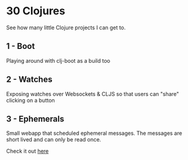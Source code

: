 * 30 Clojures
See how many little Clojure projects I can get to.
** 1 - Boot
Playing around with clj-boot as a build too
** 2 - Watches
Exposing watches over Websockets & CLJS so that users can "share" clicking on a
button
** 3 - Ephemerals
Small webapp that scheduled ephemeral messages. The messages are short lived and
can only be read once.

Check it out [[http://www.rymndhng.com/ephemerals/][here]]
